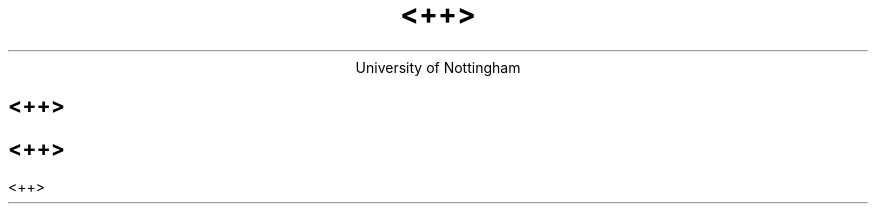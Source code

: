 .nr GROWPS 2
.nr PS 11
.nr PSINCR 2p

.AM

.TL
<++>
.AU

.AI
University of Nottingham

.SH 1
<++>

.KS
.SH 2
<++>

.LP
<++>
.KE
